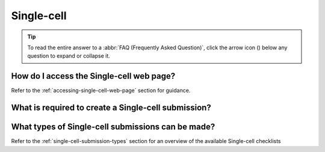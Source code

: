 .. _faq-single-cell:

Single-cell
-----------

.. tip::

   To read the entire answer to a :abbr:`FAQ (Frequently Asked Question)`, click the arrow icon
   (|collapsible-item-arrow|) below any question to expand or collapse it.

.. raw:: html

  <hr>

How do I access the Single-cell web page?
~~~~~~~~~~~~~~~~~~~~~~~~~~~~~~~~~~~~~~~~~

Refer to the :ref:`accessing-single-cell-web-page` section for guidance.

.. raw:: html

   <br>

What is required to create a Single-cell submission?
~~~~~~~~~~~~~~~~~~~~~~~~~~~~~~~~~~~~~~~~~~~~~~~~~~~~

.. collapse::   Click to view answer

   .. raw:: html

      <br>

   To create a Single-cell submission, you will need the perform the following submissions:

    1. :ref:`Samples <samples-submission-genomics>`: Upload and submit the sample data related to the Single-cell data.

    2. :ref:`Files <files>`: Upload the data files pertaining to the Single-cell data.

   Thereafter, you can proceed to upload and submit the Single-cell metadata using a manifest file. See
   :ref:`single-cell-submissions` for guidance.

.. raw:: html

   <br>

What types of Single-cell submissions can be made?
~~~~~~~~~~~~~~~~~~~~~~~~~~~~~~~~~~~~~~~~~~~~~~~~~~~

Refer to the :ref:`single-cell-submission-types` section for an overview of the available Single-cell checklists


..
    Images declaration
..

.. |collapsible-item-arrow| image:: /assets/images/icons/collapsible_item_arrow.png
   :height: 2ex
   :class: no-scaled-link